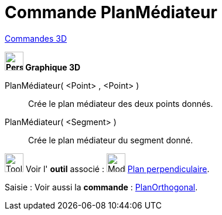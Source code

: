 = Commande PlanMédiateur
:page-en: commands/PlaneBisector
ifdef::env-github[:imagesdir: /fr/modules/ROOT/assets/images]

xref:commands/Commandes_3D.adoc[Commandes 3D] 
====
*image:32px-Perspectives_algebra_3Dgraphics.svg.png[Perspectives algebra 3Dgraphics.svg,width=32,height=32] Graphique
3D*

PlanMédiateur( <Point> , <Point> )::
  Crée le plan médiateur des deux points donnés.
PlanMédiateur( <Segment> )::
  Crée le plan médiateur du segment donné.

image:Tool_tool.png[Tool tool.png,width=32,height=32] Voir l' *outil* associé : image:Mode_orthogonalplane.png[Mode
orthogonalplane.png,width=32,height=32] xref:/tools/Plan_perpendiculaire.adoc[Plan perpendiculaire].

[.kcode]#Saisie :# Voir aussi la *commande* : xref:/commands/PlanOrthogonal.adoc[PlanOrthogonal].

====
